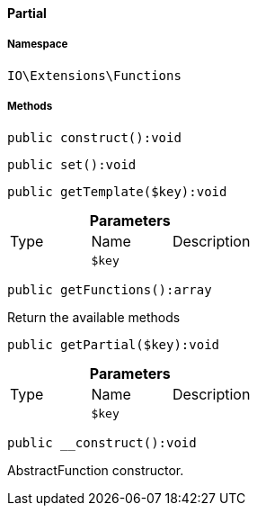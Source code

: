 :table-caption!:
:example-caption!:
:source-highlighter: prettify
:sectids!:

[[io__partial]]
==== Partial





===== Namespace

`IO\Extensions\Functions`






===== Methods

[source%nowrap, php]
----

public construct():void

----

    







[source%nowrap, php]
----

public set():void

----

    







[source%nowrap, php]
----

public getTemplate($key):void

----

    







.*Parameters*
|===
|Type |Name |Description
|
a|`$key`
|
|===


[source%nowrap, php]
----

public getFunctions():array

----

    





Return the available methods

[source%nowrap, php]
----

public getPartial($key):void

----

    







.*Parameters*
|===
|Type |Name |Description
|
a|`$key`
|
|===


[source%nowrap, php]
----

public __construct():void

----

    





AbstractFunction constructor.

